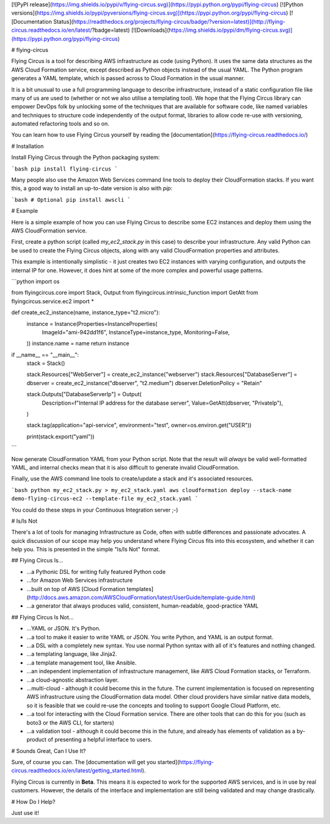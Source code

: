 [![PyPI release](https://img.shields.io/pypi/v/flying-circus.svg)](https://pypi.python.org/pypi/flying-circus)
[![Python versions](https://img.shields.io/pypi/pyversions/flying-circus.svg)](https://pypi.python.org/pypi/flying-circus)
[![Documentation Status](https://readthedocs.org/projects/flying-circus/badge/?version=latest)](http://flying-circus.readthedocs.io/en/latest/?badge=latest)
[![Downloads](https://img.shields.io/pypi/dm/flying-circus.svg)](https://pypi.python.org/pypi/flying-circus)

# flying-circus

Flying Circus is a tool for describing AWS infrastructure as code (using
Python). It uses the same data structures as the AWS Cloud Formation service,
except described as Python objects instead of the usual YAML. The Python
program generates a YAML template, which is passed across to Cloud Formation
in the usual manner.

It is a bit unusual to use a full programming language to describe
infrastructure, instead of a static configuration file like many of us are
used to (whether or not we also utilise a templating tool).
We hope that the Flying Circus library can empower DevOps folk by unlocking
some of the techniques that are available for software code, like named
variables and techniques to structure code independently of the output format,
libraries to allow code re-use with versioning, automated refactoring tools
and so on.

You can learn how to use Flying Circus yourself by reading the
[documentation](https://flying-circus.readthedocs.io/)

# Installation

Install Flying Circus through the Python packaging system:

```bash
pip install flying-circus
```

Many people also use the Amazon Web Services command line tools to deploy
their CloudFormation stacks. If you want this, a good way to install an
up-to-date version is also with `pip`:

```bash
# Optional
pip install awscli
```

# Example

Here is a simple example of how you can use Flying Circus to describe some EC2
instances and deploy them using the AWS CloudFormation service.

First, create a python script (called `my_ec2_stack.py` in this case) to
describe your infrastructure. Any valid Python can be used to create the
Flying Circus objects, along with any valid CloudFormation properties and
attributes.

This example is intentionally simplistic - it just creates two EC2 instances
with varying configuration, and outputs the internal IP for one. However, it
does hint at some of the more complex and powerful usage patterns.

```python
import os

from flyingcircus.core import Stack, Output
from flyingcircus.intrinsic_function import GetAtt
from flyingcircus.service.ec2 import *


def create_ec2_instance(name, instance_type="t2.micro"):
    instance = Instance(Properties=InstanceProperties(
        ImageId="ami-942dd1f6",
        InstanceType=instance_type,
        Monitoring=False,
    ))
    instance.name = name
    return instance


if __name__ == "__main__":
    stack = Stack()

    stack.Resources["WebServer"] = create_ec2_instance("webserver")
    stack.Resources["DatabaseServer"] = dbserver = create_ec2_instance("dbserver", "t2.medium")
    dbserver.DeletionPolicy = "Retain"

    stack.Outputs["DatabaseServerIp"] = Output(
        Description=f"Internal IP address for the database server",
        Value=GetAtt(dbserver, "PrivateIp"),
    )

    stack.tag(application="api-service", environment="test", owner=os.environ.get("USER"))

    print(stack.export("yaml"))
```

Now generate CloudFormation YAML from your Python script. Note that the result
will *always* be valid well-formatted YAML, and internal checks mean that it
is also difficult to generate invalid CloudFormation.

Finally, use the AWS command line tools to create/update a stack and it's
associated resources.

```bash
python my_ec2_stack.py > my_ec2_stack.yaml
aws cloudformation deploy --stack-name demo-flying-circus-ec2 --template-file my_ec2_stack.yaml
```

You could do these steps in your Continuous Integration server ;-)

# Is/Is Not

There's a lot of tools for managing Infrastructure as Code, often with subtle
differences and passionate advocates. A quick discussion of our scope may
help you understand where Flying Circus fits into this ecosystem, and whether it can
help you. This is presented in the simple "Is/Is Not" format.

## Flying Circus Is...

* ...a Pythonic DSL for writing fully featured Python code
* ...for Amazon Web Services infrastructure
* ...built on top of AWS [Cloud Formation templates](http://docs.aws.amazon.com/AWSCloudFormation/latest/UserGuide/template-guide.html)
* ...a generator that always produces valid, consistent, human-readable, good-practice YAML

## Flying Circus Is Not...

* ...YAML or JSON. It's Python.
* ...a tool to make it easier to write YAML or JSON. You write Python, and YAML is an output format.
* ...a DSL with a completely new syntax. You use normal Python syntax with all
  of it's features and nothing changed.
* ...a templating language, like Jinja2.
* ...a template management tool, like Ansible.
* ...an independent implementation of infrastructure management, like AWS
  Cloud Formation stacks, or Terraform.
* ...a cloud-agnostic abstraction layer.
* ...multi-cloud - although it could become this in the future.
  The current implementation is focused on representing AWS infrastructure
  using the CloudFormation data model. Other cloud providers have similar
  native data models, so it is feasible that we could re-use the concepts and
  tooling to support Google Cloud Platform, etc.
* ...a tool for interacting with the Cloud Formation service. There
  are other tools that can do this for you (such as boto3 or the AWS CLI,
  for starters)
* ...a validation tool - although it could become this in the future, and
  already has elements of validation as a by-product of presenting a helpful
  interface to users.

# Sounds Great, Can I Use It?

Sure, of course you can. The [documentation will get you started](https://flying-circus.readthedocs.io/en/latest/getting_started.html).

Flying Circus is currently in **Beta**. This means it is expected
to work for the supported AWS services, and is in use by real customers.
However, the details of the interface and implementation are still being
validated and may change drastically.

# How Do I Help?

Just use it!


